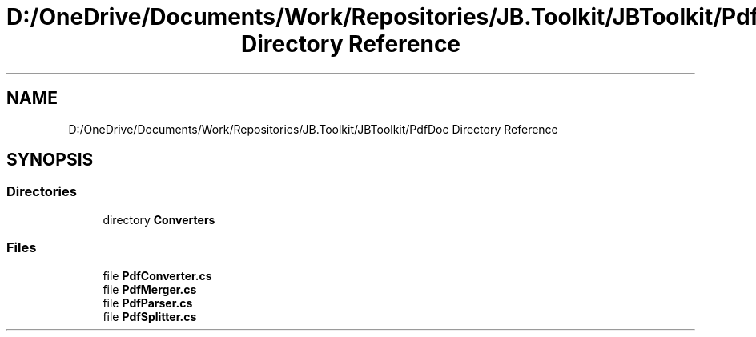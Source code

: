 .TH "D:/OneDrive/Documents/Work/Repositories/JB.Toolkit/JBToolkit/PdfDoc Directory Reference" 3 "Mon Aug 31 2020" "JB.Toolkit" \" -*- nroff -*-
.ad l
.nh
.SH NAME
D:/OneDrive/Documents/Work/Repositories/JB.Toolkit/JBToolkit/PdfDoc Directory Reference
.SH SYNOPSIS
.br
.PP
.SS "Directories"

.in +1c
.ti -1c
.RI "directory \fBConverters\fP"
.br
.in -1c
.SS "Files"

.in +1c
.ti -1c
.RI "file \fBPdfConverter\&.cs\fP"
.br
.ti -1c
.RI "file \fBPdfMerger\&.cs\fP"
.br
.ti -1c
.RI "file \fBPdfParser\&.cs\fP"
.br
.ti -1c
.RI "file \fBPdfSplitter\&.cs\fP"
.br
.in -1c
